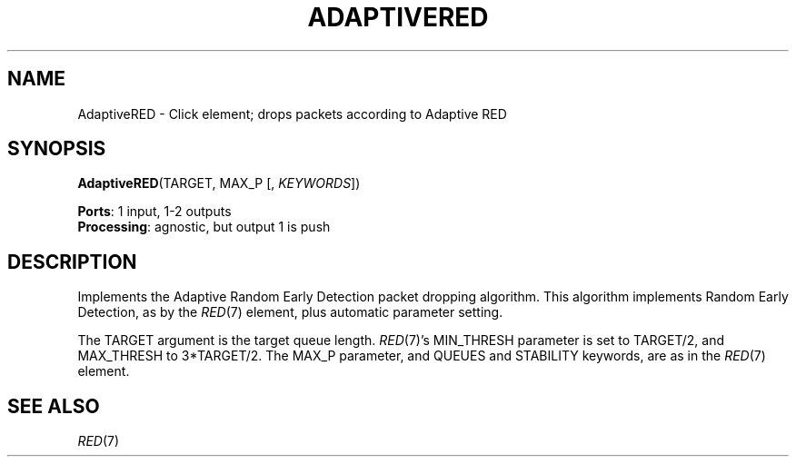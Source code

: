 .\" -*- mode: nroff -*-
.\" Generated by 'click-elem2man' from '../elements/aqm/adaptivered.hh:8'
.de M
.IR "\\$1" "(\\$2)\\$3"
..
.de RM
.RI "\\$1" "\\$2" "(\\$3)\\$4"
..
.TH "ADAPTIVERED" 7click "12/Oct/2017" "Click"
.SH "NAME"
AdaptiveRED \- Click element;
drops packets according to Adaptive RED
.SH "SYNOPSIS"
\fBAdaptiveRED\fR(TARGET, MAX_P [, \fIKEYWORDS\fR])

\fBPorts\fR: 1 input, 1-2 outputs
.br
\fBProcessing\fR: agnostic, but output 1 is push
.br
.SH "DESCRIPTION"
Implements the Adaptive Random Early Detection packet dropping algorithm. This
algorithm implements Random Early Detection, as by the 
.M RED 7
element, plus
automatic parameter setting.
.PP
The TARGET argument is the target queue length. 
.M RED 7 's
MIN_THRESH parameter
is set to TARGET/2, and MAX_THRESH to 3*TARGET/2. The MAX_P parameter, and
QUEUES and STABILITY keywords, are as in the 
.M RED 7
element.
.PP

.SH "SEE ALSO"
.M RED 7

